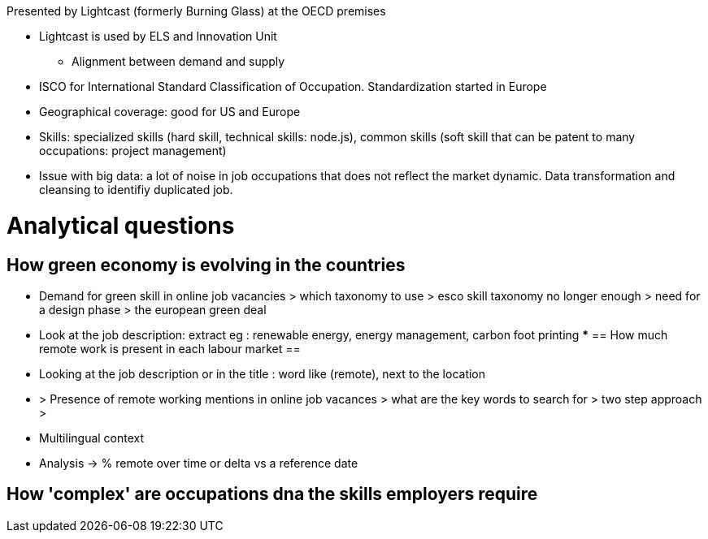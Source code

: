 Presented by Lightcast (formerly Burning Glass) at the OECD premises

* Lightcast is used by ELS and Innovation Unit
** Alignment between demand and supply

* ISCO for International Standard Classification of Occupation. Standardization started in Europe
* Geographical coverage: good for US and Europe
* Skills: specialized skills (hard skill, technical skills: node.js), common skills (soft skill that can be patent to many occupations: project management)
* Issue with big data: a lot of noise in job occupations that does not reflect the market dynamic. Data transformation and cleansing to identifiy duplicated job.

= Analytical questions =

== How green economy is evolving in the countries ==
** Demand for green skill in online job vacancies > which taxonomy to use > esco skill taxonomy no longer enough > need for a design phase > the european green deal

** Look at the job description: extract eg : renewable energy, energy management, carbon foot printing
*** 
== How much remote work is present in each labour market ==
** Looking at the job description or in the title : word like (remote), next to the location
** > Presence of remote working mentions in online job vacances > what are the key words to search for > two step approach > 
** Multilingual context
** Analysis -> % remote over time or delta vs a reference date

== How 'complex' are occupations dna the skills employers require ==
